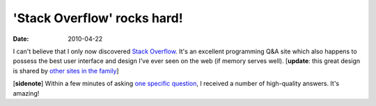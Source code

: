 'Stack Overflow' rocks hard!
============================

:date: 2010-04-22



I can't believe that I only now discovered `Stack Overflow`_. It's an
excellent programming Q&A site which also happens to possess the best
user interface and design I've ever seen on the web (if memory serves
well). [**update**: this great design is shared by `other sites in the
family`_]

[**sidenote**] Within a few minutes of asking `one specific
question`_, I received a number of high-quality answers. It's amazing!

.. _Stack Overflow: http://stackoverflow.com
.. _other sites in the family: http://stackexchange.com/sites
.. _one specific question: http://stackoverflow.com/questions/2690147/what-is-it-in-java-standard-library-that-pythons-lacks
